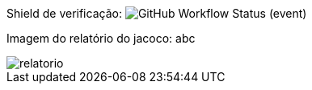 Shield de verificação: image:https://img.shields.io/github/workflow/status/casp2009/sisBancario/Maven[GitHub Workflow Status (event)]

Imagem do relatório do jacoco:
abc

image::relatorio.png[]
